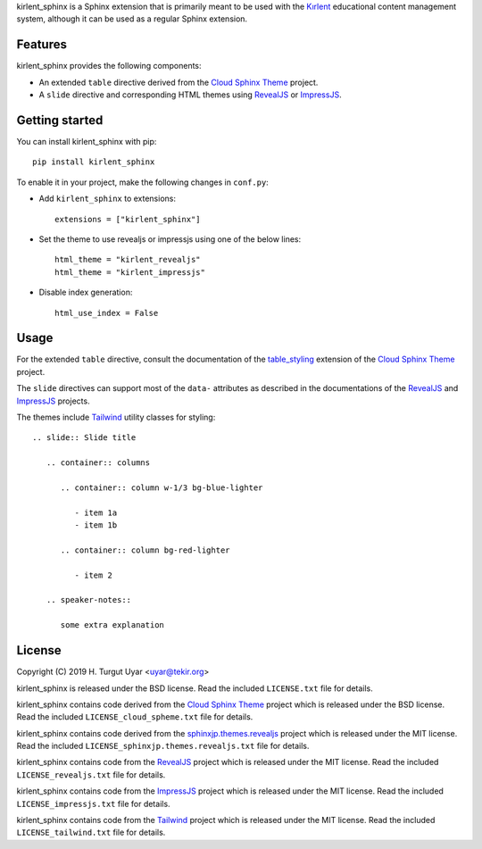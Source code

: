 kirlent_sphinx is a Sphinx extension that is primarily meant to be used with
the `Kırlent`_ educational content management system, although it can be used
as a regular Sphinx extension.

Features
--------

kirlent_sphinx provides the following components:

- An extended ``table`` directive derived from the `Cloud Sphinx Theme`_
  project.

- A ``slide`` directive and corresponding HTML themes using `RevealJS`_
  or `ImpressJS`_.

Getting started
---------------

You can install kirlent_sphinx with pip::

  pip install kirlent_sphinx

To enable it in your project, make the following changes in ``conf.py``:

- Add ``kirlent_sphinx`` to extensions::

    extensions = ["kirlent_sphinx"]

- Set the theme to use revealjs or impressjs using one of the below lines::

    html_theme = "kirlent_revealjs"
    html_theme = "kirlent_impressjs"

- Disable index generation::

    html_use_index = False

Usage
-----

For the extended ``table`` directive, consult the documentation
of the `table_styling`_ extension of the `Cloud Sphinx Theme`_ project.

The ``slide`` directives can support most of the ``data-`` attributes
as described in the documentations of the `RevealJS`_ and `ImpressJS`_
projects.

The themes include `Tailwind`_ utility classes for styling::

  .. slide:: Slide title

     .. container:: columns

        .. container:: column w-1/3 bg-blue-lighter

           - item 1a
           - item 1b

        .. container:: column bg-red-lighter

           - item 2

     .. speaker-notes::

        some extra explanation

License
-------

Copyright (C) 2019 H. Turgut Uyar <uyar@tekir.org>

kirlent_sphinx is released under the BSD license. Read the included
``LICENSE.txt`` file for details.

kirlent_sphinx contains code derived from the `Cloud Sphinx Theme`_ project
which is released under the BSD license. Read the included
``LICENSE_cloud_spheme.txt`` file for details.

kirlent_sphinx contains code derived from the `sphinxjp.themes.revealjs`_
project which is released under the MIT license. Read the included
``LICENSE_sphinxjp.themes.revealjs.txt`` file for details.

kirlent_sphinx contains code from the `RevealJS`_ project which is
released under the MIT license. Read the included ``LICENSE_revealjs.txt``
file for details.

kirlent_sphinx contains code from the `ImpressJS`_ project which is
released under the MIT license. Read the included ``LICENSE_impressjs.txt``
file for details.

kirlent_sphinx contains code from the `Tailwind`_ project which is
released under the MIT license. Read the included ``LICENSE_tailwind.txt``
file for details.

.. _Kırlent: https://gitlab.com/tekir/kirlent/
.. _Cloud Sphinx Theme: https://cloud-sptheme.readthedocs.io/en/latest/
.. _table_styling: https://cloud-sptheme.readthedocs.io/en/latest/lib/cloud_sptheme.ext.table_styling.html
.. _sphinxjp.themes.revealjs: https://github.com/tell-k/sphinxjp.themes.revealjs
.. _RevealJS: https://revealjs.com/
.. _ImpressJS: https://impress.js.org/
.. _Tailwind: https://tailwindcss.com/
